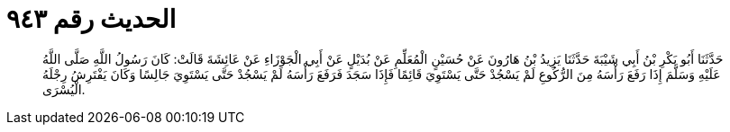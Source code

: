 
= الحديث رقم ٩٤٣

[quote.hadith]
حَدَّثَنَا أَبُو بَكْرِ بْنُ أَبِي شَيْبَةَ حَدَّثَنَا يَزِيدُ بْنُ هَارُونَ عَنْ حُسَيْنٍ الْمُعَلِّمِ عَنْ بُدَيْلٍ عَنْ أَبِي الْجَوْزَاءِ عَنْ عَائِشَةَ قَالَتْ: كَانَ رَسُولُ اللَّهِ صَلَّى اللَّهُ عَلَيْهِ وَسَلَّمَ إِذَا رَفَعَ رَأْسَهُ مِنَ الرُّكُوعِ لَمْ يَسْجُدْ حَتَّى يَسْتَوِيَ قَائِمًا فَإِذَا سَجَدَ فَرَفَعَ رَأْسَهُ لَمْ يَسْجُدْ حَتَّى يَسْتَوِيَ جَالِسًا وَكَانَ يَفْتَرِشُ رِجْلَهُ الْيُسْرَى.